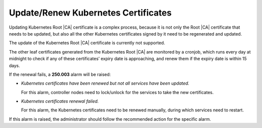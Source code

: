 .. _update-renew-kubernetes-certificates-52b00bd0bdae:

====================================
Update/Renew Kubernetes Certificates
====================================

Updating Kubernetes Root |CA| certificate is a complex process, because it is
not only the Root |CA| certificate that needs to be updated, but also all the
other Kubernetes certificates signed by it need to be regenerated and updated.

The update of the Kubernetes Root |CA| certificate is currently not supported.

The other leaf certificates generated from the Kubernetes Root |CA| are
monitored by a cronjob, which runs every day at midnight to check if any of
these certificates’ expiry date is approaching, and renew them if the expiry
date is within 15 days.

If the renewal fails, a **250.003** alarm will be raised:

-   `Kubernetes certificates have been renewed but not all services have been
    updated.`

    For this alarm, controller nodes need to lock/unlock for the services to
    take the new certificates.

-   `Kubernetes certificates renewal failed.`

    For this alarm, the Kubernetes certificates need to be renewed manually,
    during which services need to restart.

If this alarm is raised, the administrator should follow the recommended action
for the specific alarm.